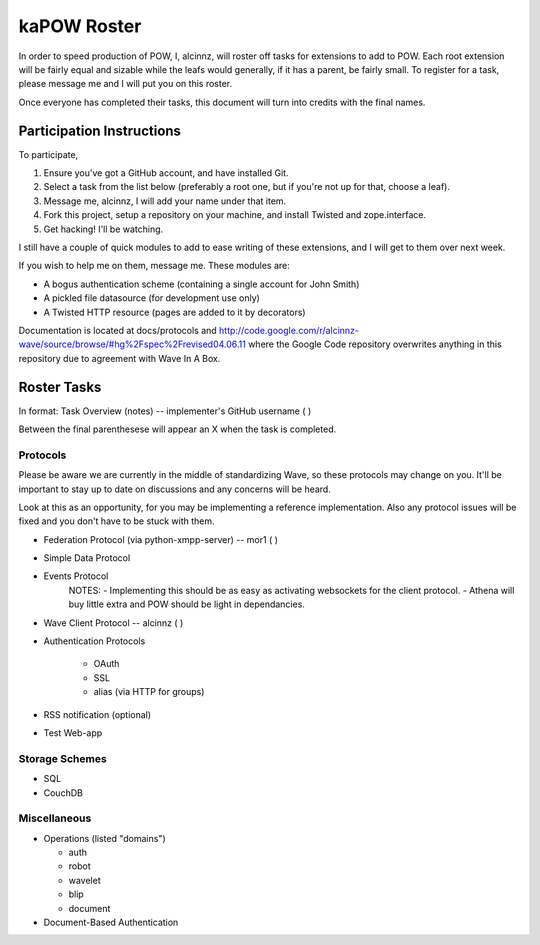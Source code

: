 kaPOW Roster
++++++++++++

In order to speed production of POW, I, alcinnz, will roster off tasks for extensions to add to POW. Each root extension will be fairly equal and sizable while the leafs would generally, if it has a parent, be fairly small. To register for a task, please message me and I will put you on this roster.

Once everyone has completed their tasks, this document will turn into credits with the final names.

Participation Instructions
==========================

To participate,

#. Ensure you've got a GitHub account, and have installed Git. 

#. Select a task from the list below (preferably a root one, but if you're not up for that, choose a leaf).

#. Message me, alcinnz, I will add your name under that item. 

#. Fork this project, setup a repository on your machine, and install Twisted and zope.interface.

#. Get hacking! I'll be watching.

I still have a couple of quick modules to add to ease writing of these extensions, and I will get to them over next week.

If you wish to help me on them, message me. These modules are:

- A bogus authentication scheme (containing a single account for John Smith)

- A pickled file datasource (for development use only)

- A Twisted HTTP resource (pages are added to it by decorators)

Documentation is located at docs/protocols and http://code.google.com/r/alcinnz-wave/source/browse/#hg%2Fspec%2Frevised04.06.11 where the Google Code repository overwrites anything in this repository due to agreement with Wave In A Box.

Roster Tasks
============
In format:
Task Overview (notes) -- implementer's GitHub username ( )

Between the final parenthesese will appear an X when the task is completed.

Protocols
---------

Please be aware we are currently in the middle of standardizing Wave, so these protocols may change on you. It'll be important to stay up to date on discussions and any concerns will be heard. 

Look at this as an opportunity, for you may be implementing a reference implementation. Also any protocol issues will be fixed and you don't have to be stuck with them.

- Federation Protocol (via python-xmpp-server) -- mor1 ( )

- Simple Data Protocol

- Events Protocol
   NOTES:
   - Implementing this should be as easy as activating websockets for the client protocol.
   - Athena will buy little extra and POW should be light in dependancies.

- Wave Client Protocol  -- alcinnz ( )

- Authentication Protocols

   - OAuth

   - SSL

   - alias (via HTTP for groups)

- RSS notification (optional)

- Test Web-app

Storage Schemes
---------------

- SQL

- CouchDB

Miscellaneous
-------------

- Operations (listed "domains")

  - auth

  - robot

  - wavelet

  - blip

  - document

- Document-Based Authentication